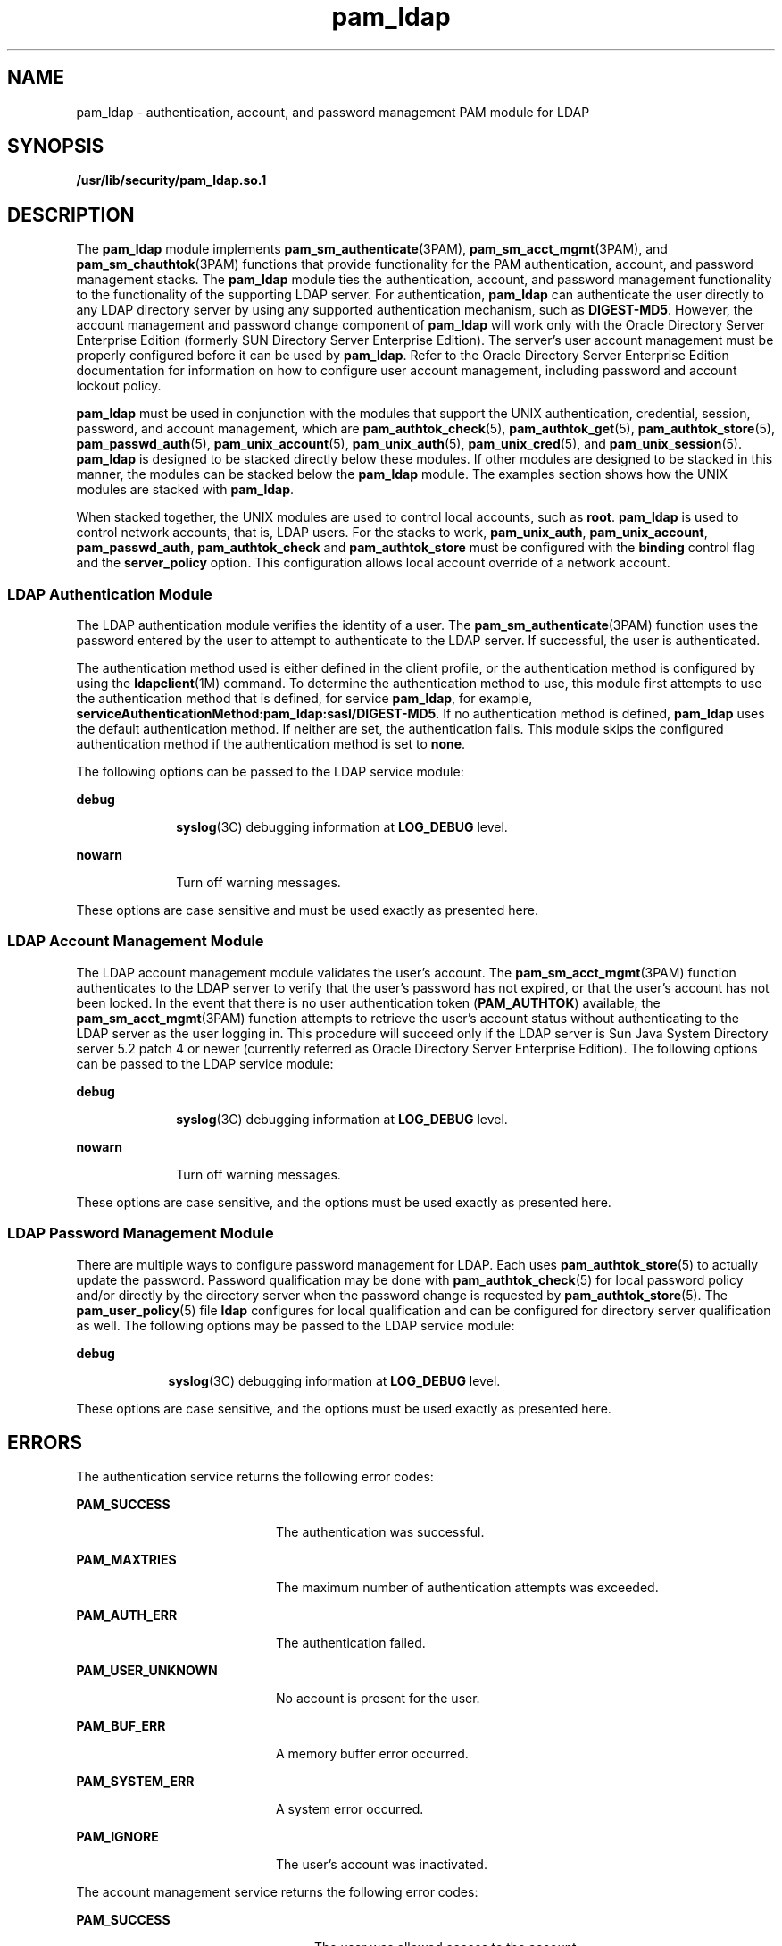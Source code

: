 '\" te
.\" Copyright (c) 2005, 2014, Oracle and/or its affiliates. All rights reserved.
.TH pam_ldap 5 "11 Mar 201" "SunOS 5.11" "Standards, Environments, and Macros"
.SH NAME
pam_ldap \- authentication, account, and password management PAM module for LDAP
.SH SYNOPSIS
.LP
.nf
\fB/usr/lib/security/pam_ldap.so.1\fR
.fi

.SH DESCRIPTION
.sp
.LP
The \fBpam_ldap\fR module implements \fBpam_sm_authenticate\fR(3PAM), \fBpam_sm_acct_mgmt\fR(3PAM), and \fBpam_sm_chauthtok\fR(3PAM) functions that provide functionality for the PAM authentication, account, and password management stacks. The \fBpam_ldap\fR module ties the authentication, account, and password management functionality to the functionality of the supporting LDAP server. For authentication, \fBpam_ldap\fR can authenticate the user directly to any LDAP directory server by using any supported authentication mechanism, such as \fBDIGEST-MD5\fR. However, the account management and password change component of \fBpam_ldap\fR will work only with the Oracle Directory Server Enterprise Edition (formerly SUN Directory Server Enterprise Edition). The server's user account management must be properly configured before it can be used by \fBpam_ldap\fR. Refer to the Oracle Directory Server Enterprise Edition documentation for information on how to configure user account management, including password and account lockout policy.
.sp
.LP
\fBpam_ldap\fR must be used in conjunction with the modules that support the UNIX authentication, credential, session, password, and account management, which are \fBpam_authtok_check\fR(5), \fBpam_authtok_get\fR(5), \fBpam_authtok_store\fR(5), \fBpam_passwd_auth\fR(5), \fBpam_unix_account\fR(5), \fBpam_unix_auth\fR(5), \fBpam_unix_cred\fR(5), and \fBpam_unix_session\fR(5). \fBpam_ldap\fR is designed to be stacked directly below these modules. If other modules are designed to be stacked in this manner, the modules can be stacked below the \fBpam_ldap\fR module. The examples section shows how the UNIX modules are stacked with \fBpam_ldap\fR.
.sp
.LP
When stacked together, the UNIX modules are used to control local accounts, such as \fBroot\fR. \fBpam_ldap\fR is used to control network accounts, that is, LDAP users. For the stacks to work, \fBpam_unix_auth\fR, \fBpam_unix_account\fR, \fBpam_passwd_auth\fR, \fBpam_authtok_check\fR and \fBpam_authtok_store\fR must be configured with the \fBbinding\fR control flag and the \fBserver_policy\fR option. This configuration allows local account override of a network account.
.SS "LDAP Authentication Module"
.sp
.LP
The LDAP authentication module verifies the identity of a user. The \fBpam_sm_authenticate\fR(3PAM) function uses the password entered by the user to attempt to authenticate to the LDAP server. If successful, the user is authenticated.
.sp
.LP
The authentication method used is either defined in the client profile, or the authentication method is configured by using the \fBldapclient\fR(1M) command. To determine the authentication method to use, this module first attempts to use the authentication method that is defined, for service \fBpam_ldap\fR, for example, \fBserviceAuthenticationMethod:pam_ldap:sasl/DIGEST-MD5\fR. If no authentication method is defined, \fBpam_ldap\fR uses the default authentication method. If neither are set, the authentication fails. This module skips the configured authentication method if the authentication method is set to \fBnone\fR.
.sp
.LP
The following options can be passed to the LDAP service module:
.sp
.ne 2
.mk
.na
\fB\fBdebug\fR\fR
.ad
.RS 10n
.rt  
\fBsyslog\fR(3C) debugging information at \fBLOG_DEBUG\fR level.
.RE

.sp
.ne 2
.mk
.na
\fB\fBnowarn\fR\fR
.ad
.RS 10n
.rt  
Turn off warning messages.
.RE

.sp
.LP
These options are case sensitive and must be used exactly as presented here.
.SS "LDAP Account Management Module"
.sp
.LP
The LDAP account management module validates the user's account. The \fBpam_sm_acct_mgmt\fR(3PAM) function authenticates to the LDAP server to verify that the user's password has not expired, or that the user's account has not been locked. In the event that there is no user authentication token (\fBPAM_AUTHTOK\fR) available, the \fBpam_sm_acct_mgmt\fR(3PAM) function attempts to retrieve the user's account status without authenticating to the LDAP server as the user logging in. This procedure will succeed only if the LDAP server is Sun Java System Directory server 5.2 patch 4 or newer (currently referred as Oracle Directory Server Enterprise Edition). The following options can be passed to the LDAP service module:
.sp
.ne 2
.mk
.na
\fB\fBdebug\fR\fR
.ad
.RS 10n
.rt  
\fBsyslog\fR(3C) debugging information at \fBLOG_DEBUG\fR level.
.RE

.sp
.ne 2
.mk
.na
\fB\fBnowarn\fR\fR
.ad
.RS 10n
.rt  
Turn off warning messages.
.RE

.sp
.LP
These options are case sensitive, and the options must be used exactly as presented here.
.SS "LDAP Password Management Module"
.sp
.LP
There are multiple ways to configure password management for LDAP. Each uses \fBpam_authtok_store\fR(5) to actually update the password. Password qualification may be done with \fBpam_authtok_check\fR(5) for local password policy and/or directly by the directory server when the password change is requested by \fBpam_authtok_store\fR(5). The \fBpam_user_policy\fR(5) file \fBldap\fR configures for local qualification and can be configured for directory server qualification as well. The following options may be passed to the LDAP service module:
.sp
.ne 2
.mk
.na
\fB\fBdebug\fR\fR
.ad
.RS 9n
.rt  
\fBsyslog\fR(3C) debugging information at \fBLOG_DEBUG\fR level.
.RE

.sp
.LP
These options are case sensitive, and the options must be used exactly as presented here.
.SH ERRORS
.sp
.LP
The authentication service returns the following error codes:
.sp
.ne 2
.mk
.na
\fB\fBPAM_SUCCESS\fR\fR
.ad
.RS 20n
.rt  
The authentication was successful.
.RE

.sp
.ne 2
.mk
.na
\fB\fBPAM_MAXTRIES\fR\fR
.ad
.RS 20n
.rt  
The maximum number of authentication attempts was exceeded.
.RE

.sp
.ne 2
.mk
.na
\fB\fBPAM_AUTH_ERR\fR\fR
.ad
.RS 20n
.rt  
The authentication failed.
.RE

.sp
.ne 2
.mk
.na
\fB\fBPAM_USER_UNKNOWN\fR\fR
.ad
.RS 20n
.rt  
No account is present for the user.
.RE

.sp
.ne 2
.mk
.na
\fB\fBPAM_BUF_ERR\fR\fR
.ad
.RS 20n
.rt  
A memory buffer error occurred.
.RE

.sp
.ne 2
.mk
.na
\fB\fBPAM_SYSTEM_ERR\fR\fR
.ad
.RS 20n
.rt  
A system error occurred.
.RE

.sp
.ne 2
.mk
.na
\fB\fBPAM_IGNORE\fR\fR
.ad
.RS 20n
.rt  
The user's account was inactivated.
.RE

.sp
.LP
The account management service returns the following error codes:
.sp
.ne 2
.mk
.na
\fB\fBPAM_SUCCESS\fR\fR
.ad
.RS 24n
.rt  
The user was allowed access to the account.
.RE

.sp
.ne 2
.mk
.na
\fB\fBPAM_NEW_AUTHTOK_REQD\fR\fR
.ad
.RS 24n
.rt  
A new authentication token is required.
.RE

.sp
.ne 2
.mk
.na
\fB\fBPAM_ACCT_EXPIRED\fR\fR
.ad
.RS 24n
.rt  
The user account has expired.
.RE

.sp
.ne 2
.mk
.na
\fB\fBPAM_PERM_DENIED\fR\fR
.ad
.RS 24n
.rt  
The user was denied access to the account at this time.
.RE

.sp
.ne 2
.mk
.na
\fB\fBPAM_USER_UNKNOWN\fR\fR
.ad
.RS 24n
.rt  
No account is present for the user.
.RE

.sp
.ne 2
.mk
.na
\fB\fBPAM_BUF_ERROR\fR\fR
.ad
.RS 24n
.rt  
A memory buffer error occurred.
.RE

.sp
.ne 2
.mk
.na
\fB\fBPAM_SYSTEM_ERR\fR\fR
.ad
.RS 24n
.rt  
A system error occurred.
.RE

.SH EXAMPLES
.LP
\fBExample 1 \fRUsing \fBpam_ldap\fR With Authentication\fB\fR
.sp
.LP
The following PAM stack is for authenticating with the login service when using \fBpam_ldap\fR with \fB/etc/pam.conf\fR for PAM configuration. Lines that begin with the \fB#\fR symbol are comments and are ignored.

.sp
.in +2
.nf
# Authentication management for login service is stacked.
# If pam_unix_auth succeeds, pam_ldap is not invoked.
# The control flag "binding" provides a local overriding
# remote (LDAP) control. The "server_policy" option is used
# to tell pam_unix_auth.so.1 to ignore the LDAP users.

login   auth requisite  pam_authtok_get.so.1
login   auth required   pam_dhkeys.so.1
login   auth required   pam_unix_cred.so.1
login   auth binding    pam_unix_auth.so.1 server_policy 
login   auth required   pam_ldap.so.1 
.fi
.in -2

.sp
.LP
The equivalent PAM configuration in \fB/etc/pam.d/\fR would be the following entries in \fB/etc/pam.d/\fR login:

.sp
.in +2
.nf
auth requisite  pam_authtok_get.so.1
auth required   pam_dhkeys.so.1
auth required   pam_unix_cred.so.1
auth binding    pam_unix_auth.so.1 server_policy
auth required   pam_ldap.so.1
.fi
.in -2

.LP
\fBExample 2 \fRUsing \fBpam_ldap\fR With Account Management
.sp
.LP
The following PAM stack is for account management when using \fBpam_ldap\fR for PAM services which are not explicitly listed in the PAM configuration using \fB/etc/pam.conf\fR for PAM configuration. Lines that begin with the \fB#\fR symbol are comments and are ignored. 

.sp
.in +2
.nf
# Account management for all services is stacked
# If pam_unix_account succeeds, pam_ldap is not invoked.
# The control flag "binding" provides a local overriding
# remote (LDAP) control. The "server_policy" option is used
# to tell pam_unix_account.so.1 to ignore the LDAP users.

other   account  requisite      pam_roles.so.1
other   account  binding        pam_unix_account.so.1 server_policy
other   account  required       pam_ldap.so.1
.fi
.in -2

.sp
.LP
The equivalent PAM configuration in \fB/etc/pam.d/\fR would be the following entries in \fB/etc/pam.d/other\fR:

.sp
.in +2
.nf
account requisite      pam_roles.so.1
account binding        pam_unix_account.so.1 server_policy
account required       pam_ldap.so.1
.fi
.in -2

.LP
\fBExample 3 \fRUsing \fBpam_authtok_store\fR With Password Management For Both Local and LDAP Accounts
.sp
.LP
The following PAM stacks are for password management using \fBpam_authtok_store\fR when the PAM configuration is in \fB/etc/pam.conf\fR both local (\fB/etc/default/passwd\fR) and, if configured, directory server password qualification is desired. Lines that begin with the \fB#\fR symbol are comments and are ignored.

.sp
.in +2
.nf
# Password management (authentication)
# The control flag "binding" provides a local overriding
# remote (LDAP) control. The server_policy option is used
# to tell pam_passwd_auth.so.1 to ignore the LDAP users.

passwd  auth binding  pam_passwd_auth.so.1 server_policy
passwd  auth required pam_ldap.so.1

# Password management (updates)
# This updates passwords stored both in the local /etc
# files and in the LDAP directory. The "server_policy"
# option is used to tell pam_authtok_store to
# follow the LDAP server's policy when updating
# passwords stored in the LDAP directory

other password requisite  pam_authtok_get.so.1
other password requisite  pam_authtok_check.so.1
other password required   pam_authtok_store.so.1 server_policy
.fi
.in -2

.sp
.LP
The equivalent PAM configuration in \fB/etc/pam.d/\fR would be the following entries in \fB/etc/pam.d/passwd\fR:

.sp
.in +2
.nf
auth binding  pam_passwd_auth.so.1 server_policy
auth required pam_ldap.so.1
.fi
.in -2

.sp
.LP
And, the following entries in \fB/etc/pam.d/other\fR:

.sp
.in +2
.nf
password requisite pam_authtok_get.so.1
password requisite pam_authtok_check.so.1
password required pam_authtok_store.so.1 server_policy
.fi
.in -2

.LP
\fBExample 4 \fRUsing \fBpam_user_policy\fR(5) to Configure \fBpam_ldap\fR
.sp
.LP
The \fBpam_user_policy\fR(5) PAM module can be configured to refere the supplied \fB/etc/security/pam_policy/ldap_server_qualification\fR file which uses \fBpam_ldap\fR for authentication, account management, and password management for LDAP users and Unix for authentication, account management, and password management for Unix users.

.sp
.LP
The following command assigns the \fB/etc/security/pam_policy/ldap\fR file to user \fBmaria\fR as the PAM policy: 

.sp
.in +2
.nf
# \fBusermod -K pam_policy=ldap maria\fR
.fi
.in -2
.sp

.sp
.LP
To configure the PAM policy system-wide, the \fBPAM_POLICY\fR key in \fBpolicy.conf\fR(4) can be edited to specify the name of a PAM policy file in \fB/etc/security/pam_policy\fR or an absolute path to a PAM policy file. For more information, see \fBpam_user_policy\fR(5).

.SH FILES
.sp
.ne 2
.mk
.na
\fB\fB/var/ldap/ldap_client_file\fR\fR
.ad
.br
.na
\fB\fB/var/ldap/ldap_client_cred\fR\fR
.ad
.RS 30n
.rt  
The LDAP configuration files of the client. Do not manually modify these files, as these files might not be human readable. Use \fBldapclient\fR(1M) to update these files.
.RE

.sp
.ne 2
.mk
.na
\fB\fB/etc/pam.conf\fR\fR
.ad
.RS 30n
.rt  
PAM configuration file.
.RE

.sp
.ne 2
.mk
.na
\fB\fB/etc/pam.d/\fIservice\fR\fR\fR
.ad
.RS 30n
.rt  
Alternate PAM configuration files.
.RE

.SH ATTRIBUTES
.sp
.LP
See \fBattributes\fR(5) for descriptions of the following attributes:
.sp

.sp
.TS
tab() box;
cw(2.75i) |cw(2.75i) 
lw(2.75i) |lw(2.75i) 
.
ATTRIBUTE TYPEATTRIBUTE VALUE
_
Interface StabilityCommitted
_
MT-LevelMT-Safe with exceptions
.TE

.SH SEE ALSO
.sp
.LP
\fBidsconfig\fR(1M), \fBldap_cachemgr\fR(1M), \fBldapclient\fR(1M), \fBlibpam\fR(3LIB), \fBpam\fR(3PAM), \fBpam_sm_acct_mgmt\fR(3PAM), \fBpam_sm_authenticate\fR(3PAM), \fBpam_sm_chauthtok\fR(3PAM), \fBpam_sm_close_session\fR(3PAM), \fBpam_sm_open_session\fR(3PAM), \fBpam_sm_setcred\fR(3PAM), \fBsyslog\fR(3C), \fBpam.conf\fR(4), \fBattributes\fR(5), \fBldap\fR(5), \fBpam_authtok_check\fR(5), \fBpam_authtok_get\fR(5), \fBpam_authtok_store\fR(5), \fBpam_passwd_auth\fR(5), \fBpam_unix_account\fR(5), \fBpam_unix_auth\fR(5)
.SH NOTES
.sp
.LP
The interfaces in \fBlibpam\fR(3LIB) are MT-Safe only if each thread within the multi-threaded application uses its own \fBPAM\fR handle.
.sp
.LP
The functions: \fBpam_sm_setcred\fR(3PAM), \fBpam_sm_chauthtok\fR(3PAM), \fBpam_sm_open_session\fR(3PAM), and \fBpam_sm_close_session\fR(3PAM) do nothing and return \fBPAM_IGNORE\fR in \fBpam_ldap\fR.
